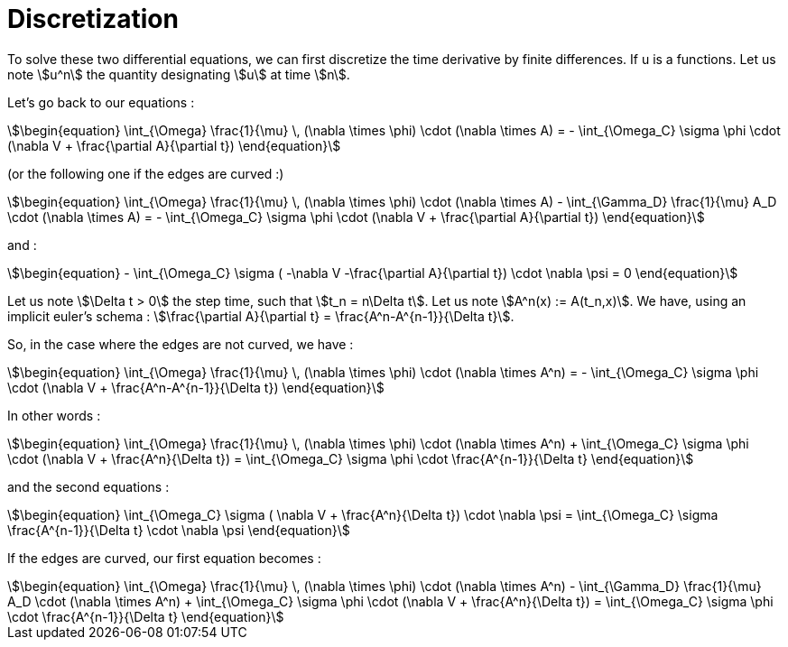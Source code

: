 = Discretization

To solve these two differential equations, we can first discretize the time derivative by finite differences. 
If u is a functions. Let us note stem:[u^n] the quantity designating stem:[u] at time stem:[n].

Let's go back to our equations  :

[stem]
++++
\begin{equation}
\int_{\Omega} \frac{1}{\mu} \, (\nabla \times \phi) \cdot (\nabla \times A) = - \int_{\Omega_C} \sigma \phi \cdot (\nabla V + \frac{\partial A}{\partial t})
\end{equation}
++++

(or the following one if the edges are curved :)

[stem]
++++
\begin{equation}
\int_{\Omega} \frac{1}{\mu} \, (\nabla \times \phi) \cdot (\nabla \times A) - \int_{\Gamma_D} \frac{1}{\mu} A_D \cdot (\nabla \times A) = - \int_{\Omega_C} \sigma \phi \cdot (\nabla V + \frac{\partial A}{\partial t})
\end{equation}
++++

and :

[stem]
++++
\begin{equation}
 - \int_{\Omega_C} \sigma ( -\nabla V -\frac{\partial A}{\partial t}) \cdot \nabla \psi = 0
\end{equation} 
++++

Let us note stem:[\Delta t > 0] the step time, such that stem:[t_n = n\Delta t]. 
Let us note stem:[A^n(x) := A(t_n,x)].
We have, using an implicit euler's schema : stem:[\frac{\partial A}{\partial t} = \frac{A^n-A^{n-1}}{\Delta t}].

So, in the case where the edges are not curved, we have :

[stem]
++++
\begin{equation}
\int_{\Omega} \frac{1}{\mu} \, (\nabla \times \phi) \cdot (\nabla \times A^n) = - \int_{\Omega_C} \sigma \phi \cdot (\nabla V + \frac{A^n-A^{n-1}}{\Delta t})
\end{equation}
++++ 

In other words :

[stem]
++++
\begin{equation}
\int_{\Omega} \frac{1}{\mu} \, (\nabla \times \phi) \cdot (\nabla \times A^n) + \int_{\Omega_C} \sigma \phi \cdot (\nabla V + \frac{A^n}{\Delta t}) = \int_{\Omega_C} \sigma \phi \cdot \frac{A^{n-1}}{\Delta t}
\end{equation}
++++ 

and the second equations : 

[stem]
++++
\begin{equation}
 \int_{\Omega_C} \sigma ( \nabla V  + \frac{A^n}{\Delta t}) \cdot \nabla \psi =  \int_{\Omega_C} \sigma \frac{A^{n-1}}{\Delta t} \cdot \nabla \psi
\end{equation} 
++++

If the edges are curved, our first equation becomes : 

[stem]
++++
\begin{equation}
\int_{\Omega} \frac{1}{\mu} \, (\nabla \times \phi) \cdot (\nabla \times A^n) - \int_{\Gamma_D} \frac{1}{\mu} A_D \cdot (\nabla \times A^n) + \int_{\Omega_C} \sigma \phi \cdot (\nabla V + \frac{A^n}{\Delta t}) =  \int_{\Omega_C} \sigma \phi \cdot \frac{A^{n-1}}{\Delta t}
\end{equation}
++++ 